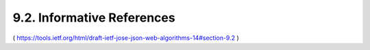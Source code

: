 9.2.  Informative References
---------------------------------------

.. glossary::

   [CanvasApp]
              Facebook, "Canvas Applications", 2010.

   [I-D.mcgrew-aead-aes-cbc-hmac-sha2]
              McGrew, D., Foley, J., and K. Paterson, "Authenticated
              Encryption with AES-CBC and HMAC-SHA",
              draft-mcgrew-aead-aes-cbc-hmac-sha2-02 (work in progress),
              July 2013.

   [I-D.miller-jose-jwe-protected-jwk]
              Miller, M., "Using JavaScript Object Notation (JSON) Web
              Encryption (JWE) for Protecting JSON Web Key (JWK)
              Objects", draft-miller-jose-jwe-protected-jwk-02 (work in
              progress), June 2013.

   [I-D.rescorla-jsms]
              Rescorla, E. and J. Hildebrand, "JavaScript Message
              Security Format", draft-rescorla-jsms-00 (work in
              progress), March 2011.

   [JCA]      
              Oracle, "Java Cryptography Architecture", 2011.

   [JSE]      
              Bradley, J. and N. Sakimura (editor), "JSON Simple
              Encryption", September 2010.

   [JSS]      
              Bradley, J. and N. Sakimura (editor), "JSON Simple Sign",
              September 2010.

   [MagicSignatures]
              Panzer (editor), J., Laurie, B., and D. Balfanz, "Magic
              Signatures", January 2011.

   [NIST-800-63-1]
              National Institute of Standards and Technology (NIST),
              "Electronic Authentication Guideline", NIST 800-63-1,
              December 2011.

   [RFC2631]  
              Rescorla, E., "Diffie-Hellman Key Agreement Method",
              RFC 2631, June 1999.

   [RFC3275]  
              Eastlake, D., Reagle, J., and D. Solo, "(Extensible Markup
              Language) XML-Signature Syntax and Processing", RFC 3275,
              March 2002.

   [RFC3447]  
              Jonsson, J. and B. Kaliski, "Public-Key Cryptography
              Standards (PKCS) #1: RSA Cryptography Specifications
              Version 2.1", RFC 3447, February 2003.

   [RFC4122]  
              Leach, P., Mealling, M., and R. Salz, "A Universally
              Unique IDentifier (UUID) URN Namespace", RFC 4122,
              July 2005.

   [W3C.CR-xmldsig-core2-20120124]
              Eastlake, D., Reagle, J., Yiu, K., Solo, D., Datta, P.,
              Hirsch, F., Cantor, S., and T. Roessler, "XML Signature
              Syntax and Processing Version 2.0", World Wide Web
              Consortium CR CR-xmldsig-core2-20120124, January 2012,
              <http://www.w3.org/TR/2012/CR-xmldsig-core2-20120124>.

   [W3C.CR-xmlenc-core1-20120313]
              Eastlake, D., Reagle, J., Roessler, T., and F. Hirsch,
              "XML Encryption Syntax and Processing Version 1.1", World
              Wide Web Consortium CR CR-xmlenc-core1-20120313,
              March 2012,
              <http://www.w3.org/TR/2012/CR-xmlenc-core1-20120313>.

   [W3C.REC-xmlenc-core-20021210]
              Eastlake, D. and J. Reagle, "XML Encryption Syntax and
              Processing", World Wide Web Consortium Recommendation REC-
              xmlenc-core-20021210, December 2002,
              <http://www.w3.org/TR/2002/REC-xmlenc-core-20021210>.

( https://tools.ietf.org/html/draft-ietf-jose-json-web-algorithms-14#section-9.2 )
